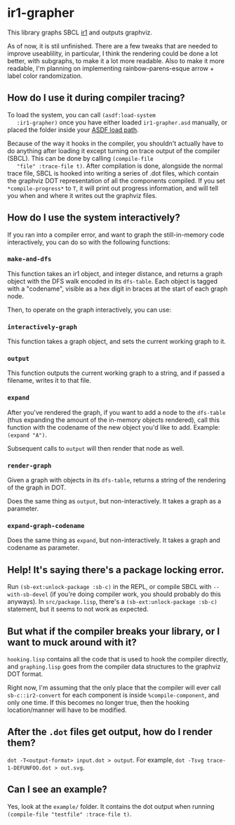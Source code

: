 * ir1-grapher
  This library graphs SBCL [[https://cmucl.org/docs/internals/html/The-Implicit-Continuation-Representation.html#The-Implicit-Continuation-Representation][ir1]] and outputs graphviz.

  As of now, it is stil unfinished. There are a few tweaks that are
  needed to improve useablility, in particular, I think the rendering
  could be done a lot better, with subgraphs, to make it a lot more
  readable. Also to make it more readable, I'm planning on
  implementing rainbow-parens-esque arrow + label color randomization.

** How do I use it during compiler tracing?
   To load the system, you can call ~(asdf:load-system
   :ir1-grapher)~ once you have either loaded ~ir1-grapher.asd~
   manually, or placed the folder inside your [[https://common-lisp.net/project/asdf/asdf/Configuring-ASDF-to-find-your-systems.html][ASDF load path]].

   Because of the way it hooks in the compiler, you shouldn't actually
   have to do anything after loading it except turning on trace output
   of the compiler (SBCL). This can be done by calling ~(compile-file
   "file" :trace-file t)~. After compilation is done, alongside the
   normal trace file, SBCL is hooked into writing a series of .dot
   files, which contain the graphviz DOT representation of all the
   components compiled. If you set ~*compile-progress*~ to ~T~, it
   will print out progress information, and will tell you when and
   where it writes out the graphviz files.

   
** How do I use the system interactively?

   If you ran into a compiler error, and want to graph the
   still-in-memory code interactively, you can do so with the
   following functions:
   
*** ~make-and-dfs~
    This function takes an ir1 object, and integer distance, and
    returns a graph object with the DFS walk encoded in its
    ~dfs-table~. Each object is tagged with a "codename", visible as a
    hex digit in braces at the start of each graph node.
    
    Then, to operate on the graph interactively, you can use:

    
*** ~interactively-graph~
    This function takes a graph object, and sets the current working
    graph to it.
    
*** ~output~
    This function outputs the current working graph to a string, and
    if passed a filename, writes it to that file.
    
*** ~expand~
    After you've rendered the graph, if you want to add a node to the
    ~dfs-table~ (thus expanding the amount of the in-memory objects
    rendered), call this function with the codename of the new object
    you'd like to add. Example: ~(expand "A")~.

    Subsequent calls to ~output~ will then render that node as well.

    
*** ~render-graph~
    Given a graph with objects in its ~dfs-table~, returns a string of
    the rendering of the graph in DOT.

    Does the same thing as ~output~, but non-interactively. It takes a
    graph as a parameter.

*** ~expand-graph-codename~
    Does the same thing as ~expand~, but non-interactively. It takes a
    graph and codename as parameter.

** Help! It's saying there's a package locking error.
   Run ~(sb-ext:unlock-package :sb-c)~ in the REPL, or compile SBCL
   with ~--with-sb-devel~ (if you're doing compiler work, you should
   probably do this anyways). In ~src/package.lisp~, there's a
   ~(sb-ext:unlock-package :sb-c)~ statement, but it seems to not work
   as expected. 

** But what if the compiler breaks your library, or I want to muck around with it?
   ~hooking.lisp~ contains all the code that is used to hook the
   compiler directly, and ~graphing.lisp~ goes from the compiler data
   structures to the graphviz DOT format.

   Right now, I'm assuming that the only place that the compiler will
   ever call ~sb-c::ir2-convert~ for each component is inside
   ~%compile-component~, and only one time. If this becomes no longer
   true, then the hooking location/manner will have to be modified.

** After the ~.dot~ files get output, how do I render them?
   ~dot -T<output-format> input.dot > output~.
   For example, ~dot -Tsvg trace-1-DEFUNFOO.dot > out.svg~.
  
** Can I see an example?
   Yes, look at the ~example/~ folder. It contains the dot output
   when running ~(compile-file "testfile" :trace-file t)~.
